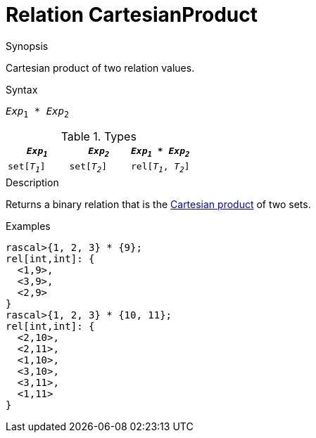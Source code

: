 
[[Relation-CartesianProduct]]
# Relation CartesianProduct
:concept: Expressions/Values/Relation/CartesianProduct

.Synopsis
Cartesian product of two relation values.

.Syntax
`_Exp_~1~ * _Exp_~2~`

.Types


|====
|`_Exp~1~_`      | `_Exp~2~_`     | `_Exp~1~_ * _Exp~2~_`  

| `set[_T~1~_]`  | `set[_T~2~_]`  | `rel[_T~1~_, _T~2~_]`  
|====

.Function

.Description
Returns a binary relation that is the http://en.wikipedia.org/wiki/Cartesian_product[Cartesian product] of two sets.

.Examples
[source,rascal-shell]
----
rascal>{1, 2, 3} * {9};
rel[int,int]: {
  <1,9>,
  <3,9>,
  <2,9>
}
rascal>{1, 2, 3} * {10, 11};
rel[int,int]: {
  <2,10>,
  <2,11>,
  <1,10>,
  <3,10>,
  <3,11>,
  <1,11>
}
----

.Benefits

.Pitfalls


:leveloffset: +1

:leveloffset: -1